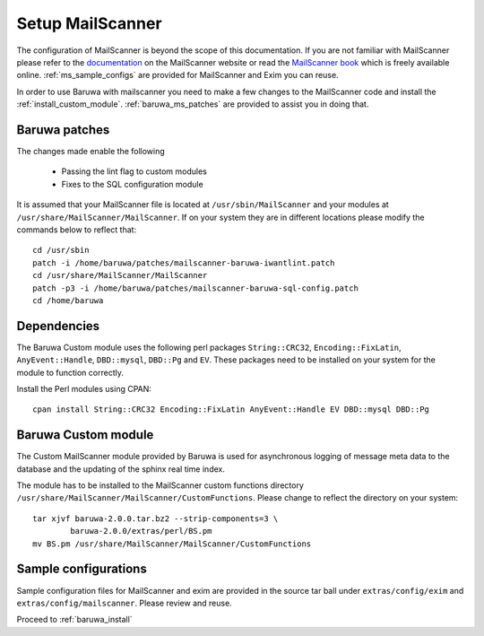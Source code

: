 
=================
Setup MailScanner
=================

The configuration of MailScanner is beyond the scope of this documentation. If
you are not familiar with MailScanner please refer to the
`documentation <http://mailscanner.info/documentation.html>`_ on the
MailScanner website or read the
`MailScanner book <http://mailscanner.info/files/MailScanner-Guide.pdf>`_ which
is freely available online. :ref:`ms_sample_configs` are provided for MailScanner
and Exim you can reuse.

In order to use Baruwa with mailscanner you need to make a few changes to the
MailScanner code and install the :ref:`install_custom_module`.
:ref:`baruwa_ms_patches` are provided to assist you in doing that.

.. _baruwa_ms_patches:

Baruwa patches
~~~~~~~~~~~~~~

The changes made enable the following

	+ Passing the lint flag to custom modules
 	+ Fixes to the SQL configuration module

It is assumed that your MailScanner file is located at ``/usr/sbin/MailScanner``
and your modules at ``/usr/share/MailScanner/MailScanner``. If on your system
they are in different locations please modify the commands below to reflect that::

	cd /usr/sbin
	patch -i /home/baruwa/patches/mailscanner-baruwa-iwantlint.patch
	cd /usr/share/MailScanner/MailScanner
	patch -p3 -i /home/baruwa/patches/mailscanner-baruwa-sql-config.patch
	cd /home/baruwa

Dependencies
~~~~~~~~~~~~

The Baruwa Custom module uses the following perl packages ``String::CRC32``,
``Encoding::FixLatin``, ``AnyEvent::Handle``, ``DBD::mysql``, ``DBD::Pg`` and ``EV``.
These packages need to be installed on your system for the module to function
correctly.

Install the Perl modules using CPAN::

	cpan install String::CRC32 Encoding::FixLatin AnyEvent::Handle EV DBD::mysql DBD::Pg

.. _install_custom_module:

Baruwa Custom module
~~~~~~~~~~~~~~~~~~~~

The Custom MailScanner module provided by Baruwa is used for asynchronous logging
of message meta data to the database and the updating of the sphinx real time
index.

The module has to be installed to the MailScanner custom functions directory
``/usr/share/MailScanner/MailScanner/CustomFunctions``. Please change to reflect
the directory on your system::

	tar xjvf baruwa-2.0.0.tar.bz2 --strip-components=3 \
		baruwa-2.0.0/extras/perl/BS.pm
	mv BS.pm /usr/share/MailScanner/MailScanner/CustomFunctions

.. _ms_sample_configs:

Sample configurations
~~~~~~~~~~~~~~~~~~~~~

Sample configuration files for MailScanner and exim are provided in the source
tar ball under ``extras/config/exim`` and ``extras/config/mailscanner``.
Please review and reuse.

Proceed to :ref:`baruwa_install`